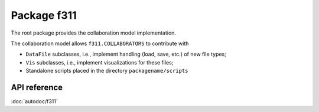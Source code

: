 Package f311
============

The root package provides the collaboration model implementation.

The collaboration model allows ``f311.COLLABORATORS`` to contribute with

- ``DataFile`` subclasses, i.e., implement handling (load, save, etc.) of new file types;
- ``Vis`` subclasses, i.e., implement visualizations for these files;
- Standalone scripts placed in the directory ``packagename/scripts``

API reference
-------------

:doc:`autodoc/f311`
